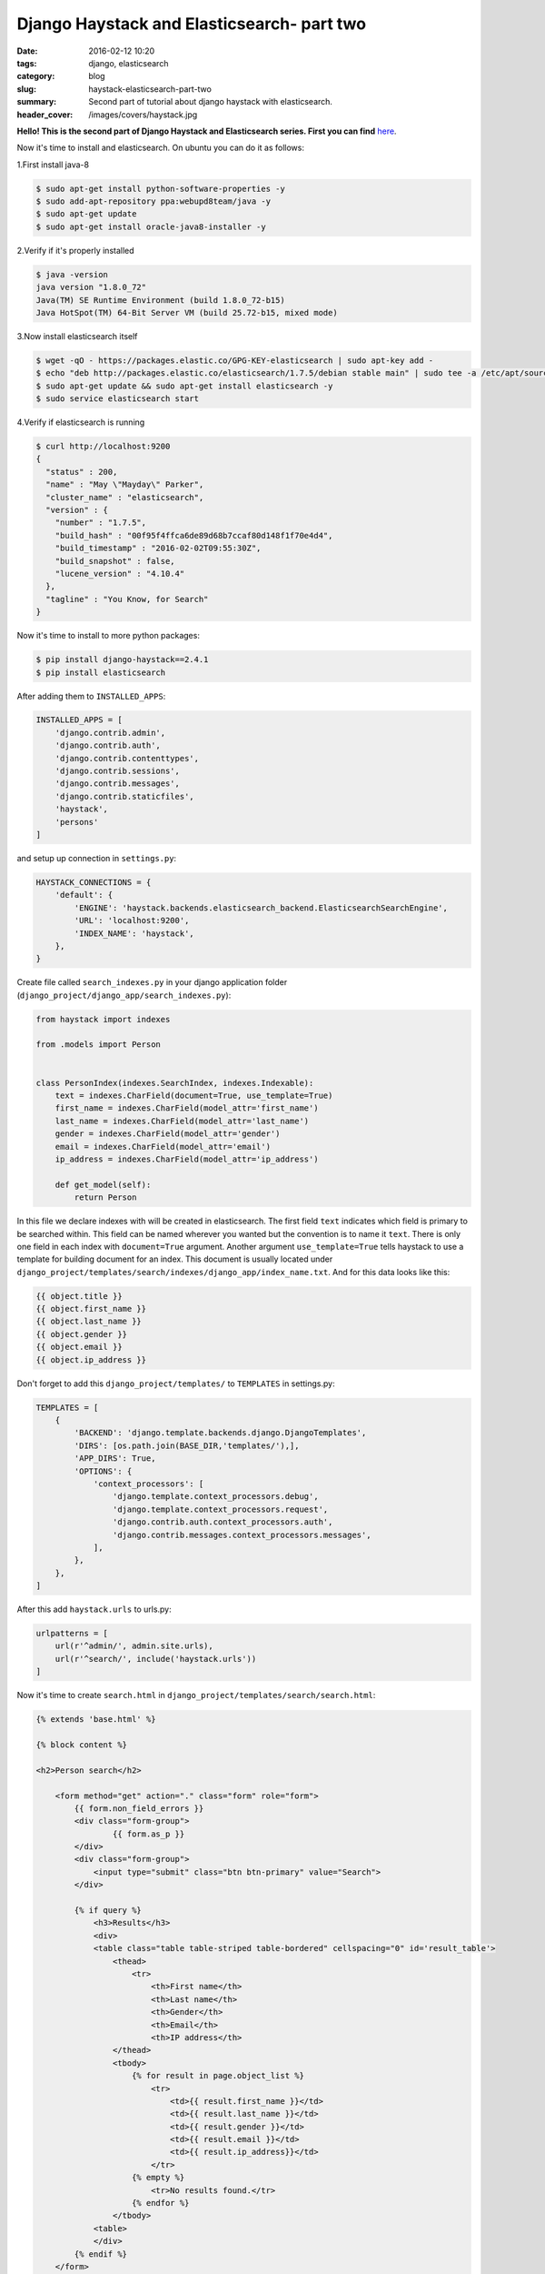 Django Haystack and Elasticsearch- part two
###########################################

:date: 2016-02-12 10:20
:tags: django, elasticsearch
:category: blog
:slug: haystack-elasticsearch-part-two
:summary: Second part of tutorial about django haystack with elasticsearch.
:header_cover: /images/covers/haystack.jpg

**Hello! This is the second part of Django Haystack and Elasticsearch
series. First you can find**
`here <{filename}/blog/haystack2.rst>`__.

Now it's time to install and elasticsearch. On ubuntu you can do it as
follows:

1.First install java-8

.. code-block:: terminal

    $ sudo apt-get install python-software-properties -y
    $ sudo add-apt-repository ppa:webupd8team/java -y
    $ sudo apt-get update
    $ sudo apt-get install oracle-java8-installer -y

2.Verify if it's properly installed

.. code-block:: terminal

    $ java -version
    java version "1.8.0_72"
    Java(TM) SE Runtime Environment (build 1.8.0_72-b15)
    Java HotSpot(TM) 64-Bit Server VM (build 25.72-b15, mixed mode)

3.Now install elasticsearch itself

.. code-block:: terminal

    $ wget -qO - https://packages.elastic.co/GPG-KEY-elasticsearch | sudo apt-key add -
    $ echo "deb http://packages.elastic.co/elasticsearch/1.7.5/debian stable main" | sudo tee -a /etc/apt/sources.list.d/elk.list
    $ sudo apt-get update && sudo apt-get install elasticsearch -y
    $ sudo service elasticsearch start

4.Verify if elasticsearch is running

.. code-block:: terminal

    $ curl http://localhost:9200
    {
      "status" : 200,
      "name" : "May \"Mayday\" Parker",
      "cluster_name" : "elasticsearch",
      "version" : {
        "number" : "1.7.5",
        "build_hash" : "00f95f4ffca6de89d68b7ccaf80d148f1f70e4d4",
        "build_timestamp" : "2016-02-02T09:55:30Z",
        "build_snapshot" : false,
        "lucene_version" : "4.10.4"
      },
      "tagline" : "You Know, for Search"
    }

Now it's time to install to more python packages:

.. code-block:: terminal

    $ pip install django-haystack==2.4.1
    $ pip install elasticsearch

After adding them to ``INSTALLED_APPS``:

.. code-block:: python

    INSTALLED_APPS = [
        'django.contrib.admin',
        'django.contrib.auth',
        'django.contrib.contenttypes',
        'django.contrib.sessions',
        'django.contrib.messages',
        'django.contrib.staticfiles',
        'haystack',
        'persons'
    ]

and setup up connection in ``settings.py``:

.. code-block:: python

    HAYSTACK_CONNECTIONS = {
        'default': {
            'ENGINE': 'haystack.backends.elasticsearch_backend.ElasticsearchSearchEngine',
            'URL': 'localhost:9200',
            'INDEX_NAME': 'haystack',
        },
    }

Create file called ``search_indexes.py`` in your django application
folder (``django_project/django_app/search_indexes.py``):

.. code-block:: python

    from haystack import indexes

    from .models import Person


    class PersonIndex(indexes.SearchIndex, indexes.Indexable):
        text = indexes.CharField(document=True, use_template=True)
        first_name = indexes.CharField(model_attr='first_name')
        last_name = indexes.CharField(model_attr='last_name')
        gender = indexes.CharField(model_attr='gender')
        email = indexes.CharField(model_attr='email')
        ip_address = indexes.CharField(model_attr='ip_address')

        def get_model(self):
            return Person

In this file we declare indexes with will be created in elasticsearch.
The first field ``text`` indicates which field is primary to be searched
within. This field can be named wherever you wanted but the convention
is to name it ``text``. There is only one field in each index with
``document=True`` argument. Another argument ``use_template=True`` tells
haystack to use a template for building document for an index. This
document is usually located under
``django_project/templates/search/indexes/django_app/index_name.txt``.
And for this data looks like this:

.. code-block:: python

    {{ object.title }}
    {{ object.first_name }}
    {{ object.last_name }}
    {{ object.gender }}
    {{ object.email }}
    {{ object.ip_address }}

Don't forget to add this ``django_project/templates/`` to ``TEMPLATES``
in settings.py:

.. code-block:: python

    TEMPLATES = [
        {
            'BACKEND': 'django.template.backends.django.DjangoTemplates',
            'DIRS': [os.path.join(BASE_DIR,'templates/'),],
            'APP_DIRS': True,
            'OPTIONS': {
                'context_processors': [
                    'django.template.context_processors.debug',
                    'django.template.context_processors.request',
                    'django.contrib.auth.context_processors.auth',
                    'django.contrib.messages.context_processors.messages',
                ],
            },
        },
    ]

After this add ``haystack.urls`` to urls.py:

.. code-block:: python

    urlpatterns = [
        url(r'^admin/', admin.site.urls),
        url(r'^search/', include('haystack.urls'))
    ]

Now it's time to create ``search.html`` in
``django_project/templates/search/search.html``:

.. code-block:: html

    {% extends 'base.html' %}

    {% block content %}

    <h2>Person search</h2>

        <form method="get" action="." class="form" role="form">
            {{ form.non_field_errors }}
            <div class="form-group">
                    {{ form.as_p }}
            </div>
            <div class="form-group">
                <input type="submit" class="btn btn-primary" value="Search">
            </div>

            {% if query %}
                <h3>Results</h3>
                <div>
                <table class="table table-striped table-bordered" cellspacing="0" id='result_table'>
                    <thead>
                        <tr>
                            <th>First name</th>
                            <th>Last name</th>
                            <th>Gender</th>
                            <th>Email</th>
                            <th>IP address</th>
                    </thead>
                    <tbody>
                        {% for result in page.object_list %}
                            <tr>
                                <td>{{ result.first_name }}</td>
                                <td>{{ result.last_name }}</td>
                                <td>{{ result.gender }}</td>
                                <td>{{ result.email }}</td>
                                <td>{{ result.ip_address}}</td>
                            </tr>
                        {% empty %}
                            <tr>No results found.</tr>
                        {% endfor %}
                    </tbody>
                <table>
                </div>
            {% endif %}
        </form>
    {% endblock content %}

    {% block extrajs %}
    <script>
    $(document).ready(function() {
        $('#result_table').DataTable({
            "searching": false
        });
    } );
    </script>
    {% endblock %}

This is basic template for searching. I added
`DataTable <https://www.datatables.net/>`__ just for better appearance.

Before we can search let's rebuild the indexes by:

.. code-block:: terminal

    $ ./manage.py rebuild_index

Now try to search something in elasticsearch itself to see if the
documents are there:

.. code-block:: terminal

    $ curl -XGET http://localhost:9200/haystack/_search?pretty=true&q=first_name:Scott
    {
    "took" : 3,
     "timed_out" : false,
     "_shards" : {
       "total" : 5,
       "successful" : 5,
       "failed" : 0
     },
     "hits" : {
       "total" : 1000,
       "max_score" : 1.0,
       "hits" : [ {
         "_index" : "haystack",
         "_type" : "modelresult",
         "_id" : "persons.person.1",
         "_score" : 1.0,
         "_source":{"django_ct": "persons.person", "last_name": "Harrison", "ip_address": "38.84.45.160", "email": "rharrison0@linkedin.com", "first_name": "Russell", "gender": "Male", "text": "\nRussell\nHarrison\nMale\nrharrison0@linkedin.com\n38.84.45.160\n", "id": "persons.person.1", "django_id": "1"}
       },
       # rest of results here...
    }

Then running server and going to `/search` will be shown as follows:

.. raw:: html

    <video src="/videos/haystack.mp4" width="720" autoplay loop>
    Your browser does not support the video tag.
    </video>

And that's all. We got working search! You can find the repo on
`github <https://github.com/krzysztofzuraw/blog-haystack-elasticsearch>`__.
If you feel that this post was valuable please comment or send me email.
Thanks!

Resources:
----------

1. `django-haystack
   docs <https://django-haystack.readthedocs.org/en/v2.4.1/tutorial.html>`__
2. `this
   gist <https://gist.github.com/ricardo-rossi/8265589463915837429d>`__

Cover image by `Lets Go Out Bournemouth and Poole <https://www.flickr.com/photos/letsgoout-bournemouthandpoole/>`_ under `CC BY 2.0 <https://creativecommons.org/licenses/by/2.0/>`_.

